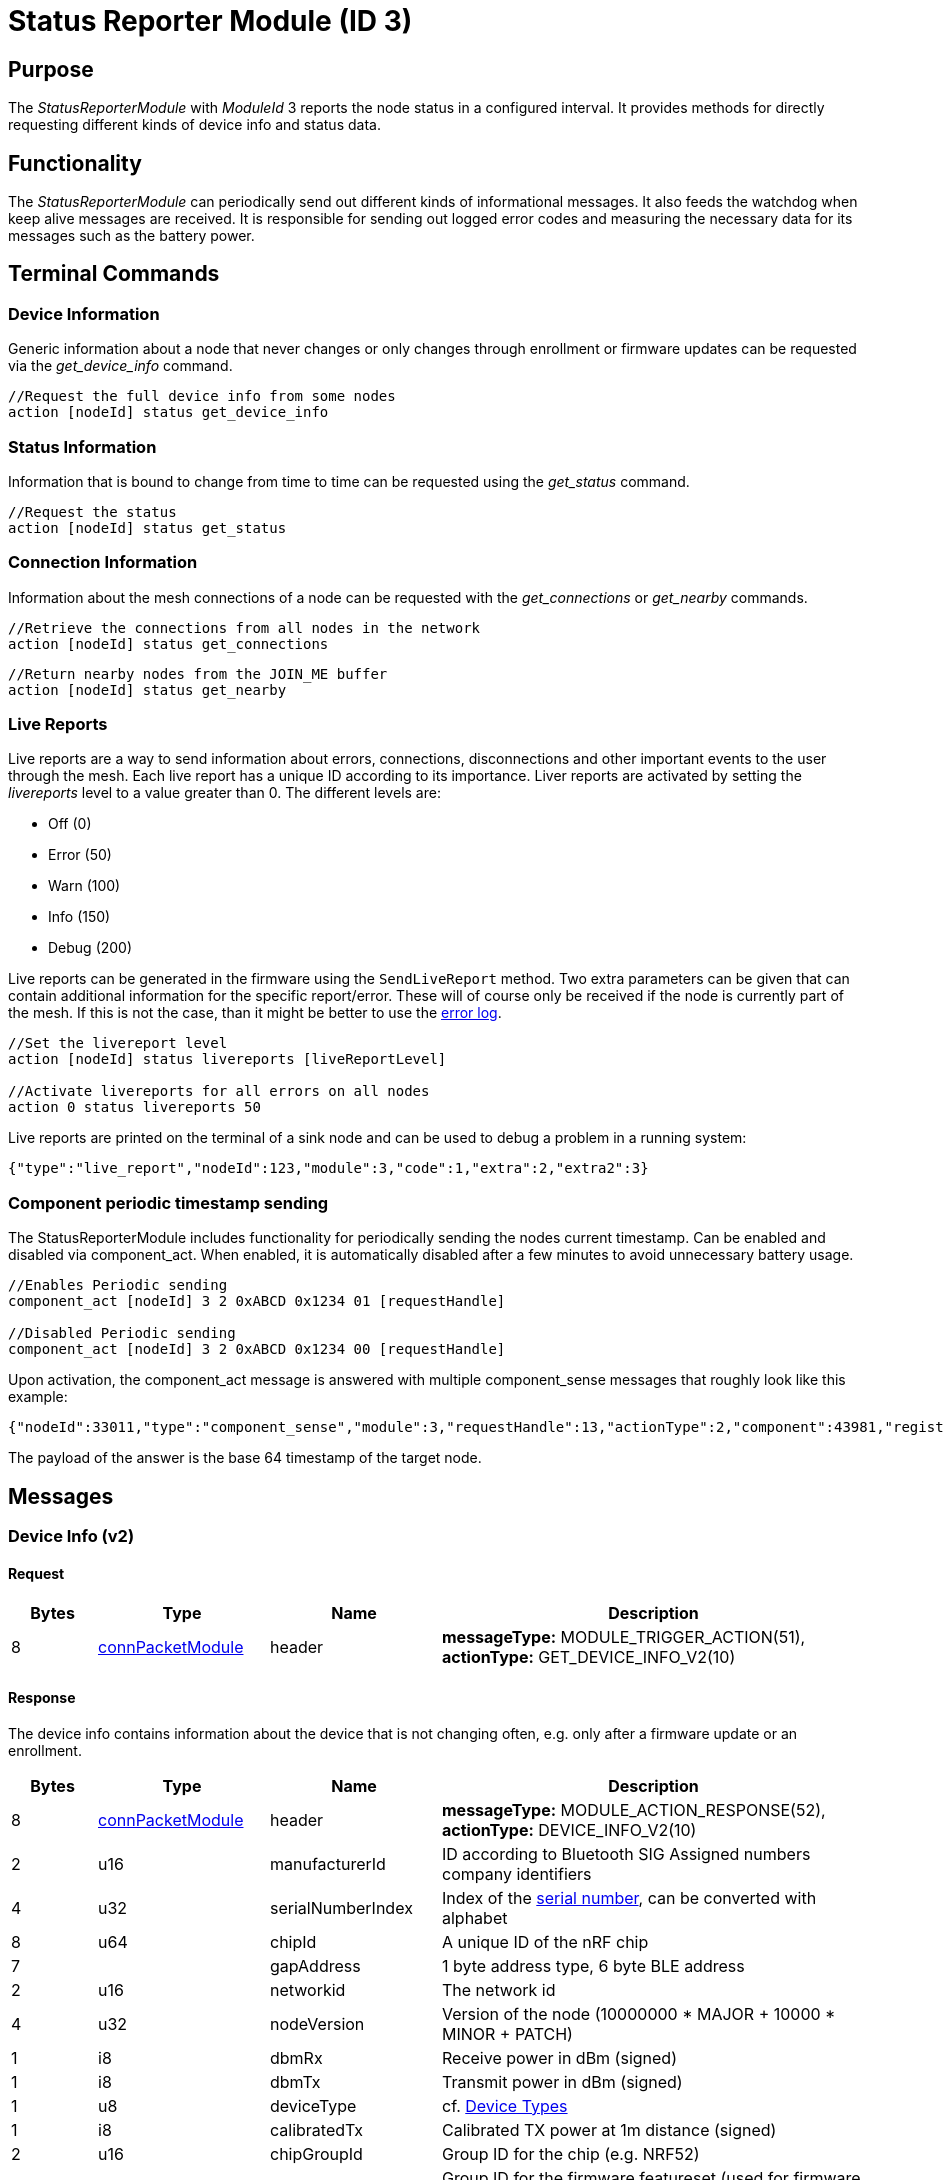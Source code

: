 = Status Reporter Module (ID 3)

== Purpose
The _StatusReporterModule_ with _ModuleId_ 3 reports the node status in a configured interval. It provides methods for directly requesting different kinds of device info and status data.

== Functionality
The _StatusReporterModule_ can periodically send out
different kinds of informational messages. It also feeds the watchdog
when keep alive messages are received. It is responsible for sending out
logged error codes and measuring the necessary data for its messages
such as the battery power.

== Terminal Commands
=== Device Information
Generic information about a node that never changes or only changes through enrollment or firmware updates can be requested via the _get_device_info_ command.

[source,C++]
----
//Request the full device info from some nodes
action [nodeId] status get_device_info
----

=== Status Information
Information that is bound to change from time to time can be requested using the _get_status_ command.

[source,C++]
----
//Request the status
action [nodeId] status get_status
----

=== Connection Information
Information about the mesh connections of a node can be requested with the _get_connections_ or _get_nearby_ commands.

[source,C++]
----
//Retrieve the connections from all nodes in the network
action [nodeId] status get_connections
----

[source,C++]
----
//Return nearby nodes from the JOIN_ME buffer
action [nodeId] status get_nearby
----

[#LiveReports]
=== Live Reports
Live reports are a way to send information about errors, connections, disconnections and other important events to the user through the mesh. Each live report has a unique ID according to its importance. Liver reports are activated by setting the _livereports_ level to a value greater than 0. The different levels are:

* Off (0)
* Error (50)
* Warn (100)
* Info (150)
* Debug (200)

Live reports can be generated in the firmware using the `SendLiveReport` method. Two extra parameters can be given that can contain additional information for the specific report/error. These will of course only be received if the node is currently part of the mesh. If this is not the case, than it might be better to use the xref:Logger.adoc#_error_log[error log].

[source,C++]
----
//Set the livereport level
action [nodeId] status livereports [liveReportLevel]

//Activate livereports for all errors on all nodes
action 0 status livereports 50
----

Live reports are printed on the terminal of a sink node and can be used to debug a problem in a running system:

[source,Javascript]
----
{"type":"live_report","nodeId":123,"module":3,"code":1,"extra":2,"extra2":3}
----

=== Component periodic timestamp sending
The StatusReporterModule includes functionality for periodically sending the nodes current timestamp. Can be enabled and disabled via component_act. When enabled, it is automatically disabled after a few minutes to avoid unnecessary battery usage.

[source,C++]
----
//Enables Periodic sending
component_act [nodeId] 3 2 0xABCD 0x1234 01 [requestHandle]

//Disabled Periodic sending
component_act [nodeId] 3 2 0xABCD 0x1234 00 [requestHandle]
----

Upon activation, the component_act message is answered with multiple component_sense messages that roughly look like this example:

[source,Javascript]
----
{"nodeId":33011,"type":"component_sense","module":3,"requestHandle":13,"actionType":2,"component":43981,"register":4660,"payload":"AgAAAA=="}
----

The payload of the answer is the base 64 timestamp of the target node.

== Messages

=== Device Info (v2)
==== Request

[cols="1,2,2,5"]
|===
|Bytes |Type |Name  |Description

|8 |xref:Specification.adoc#connPacketModule[connPacketModule] |header|*messageType:* MODULE_TRIGGER_ACTION(51), *actionType:* GET_DEVICE_INFO_V2(10)
|===

==== Response

The device info contains information about the device that is not
changing often, e.g. only after a firmware update or an enrollment.

[cols="1,2,2,5"]
|===
|Bytes |Type |Name |Description

|8 |xref:Specification.adoc#connPacketModule[connPacketModule] |header|*messageType:* MODULE_ACTION_RESPONSE(52), *actionType:* DEVICE_INFO_V2(10)
|2 |u16 |manufacturerId |ID according to Bluetooth SIG Assigned numbers
company identifiers
|4 |u32 |serialNumberIndex |Index of the xref:Specification.adoc#SerialNumbers[serial number], can be converted
with alphabet
|8 |u64 |chipId |A unique ID of the nRF chip
|7 ||gapAddress |1 byte address type, 6 byte BLE address
|2 |u16 |networkid |The network id
|4 |u32 |nodeVersion |Version of the node (10000000 * MAJOR + 10000 *
MINOR + PATCH)
|1 |i8 |dbmRx |Receive power in dBm (signed)
|1 |i8 |dbmTx |Transmit power in dBm (signed)
|1 |u8 |deviceType |cf. xref:Specification.adoc#_Device_Types[Device Types]
|1 |i8 |calibratedTx |Calibrated TX power at 1m distance (signed)
|2 |u16 |chipGroupId |Group ID for the chip (e.g. NRF52)
|2 |u16 |featuresetGroupId |Group ID for the firmware featureset (used
for firmware update). Matching groups are allowed to receive the firmware.
|2 |u16 |bootloaderVersion |Version of the bootloader
|===

=== Status

==== Request
|===
|Bytes |Type |Description

|8 |xref:Specification.adoc#connPacketModule[connPacketModule] |*messageType:* MODULE_TRIGGER_ACTION(51), *actionType:* GET_STATUS(1)
|===

==== Response
The device status contains information that is changing from time to time.

[cols="1,2,4"]
|===
|Bytes|Type|Description

|8|xref:Specification.adoc#connPacketModule[connPacketModule]|*messageType:* MODULE_ACTION_RESPONSE(52), *actionType:* STATUS(1)
|2|clusterSize|Size of the cluster that the node is connected to (current mesh size)
|2|inConnectionPartner|NodeId of the node that is connected to the one and only peripheral connection with this node.
|1|inConnectionRssi|RSSI of the incoming connection
|2 bit|freeIn|Number of free mesh connections as peripheral
|6 bit|freeOut|Number of free mesh connections as central
|1|batteryInfo|Battery voltage
|1|connectionLossCounter|Counter of how many mesh connections were dropped
|1 bit|initializedByGateway|If the gateway has initialized this beacon and sent the _SET_INITIALIZED_ command, this bit will be 1 until a reboot is encountered
|7 bit|reserved|
|===

=== Connections
Query all nodeIDs that a node is connected to including the connection rssi. The first entry is the incoming connection, the others are outgoing.

==== Request
[cols="1,2,4"]
|===
|Bytes |Type |Description

|8 |xref:Specification.adoc#connPacketModule[connPacketModule] |*messageType:* MODULE_TRIGGER_ACTION(51), *actionType:* GET_ALL_CONNECTIONS(3)
|===

==== Response
[cols="1,2,4"]
|===
|Bytes|Type|Description

|8|xref:Specification.adoc#connPacketModule[connPacketModule]|*messageType:* MODULE_ACTION_RESPONSE(52), *actionType:* ALL_CONNECTIONS(3)
|3*x|connections|Array of all _partnerEntries_
|===

===== PartnerEntry
[cols="1,2,4"]
|===
|Bytes|Type|Description

|2|partnerId|_nodeId_ of the connected node
|1|rssi|RSSI as a signed integer
|===

=== Nearby Nodes
Returns all nodes (limited to some maximum count) that are surrounding the node with the same networkId.

==== Request
[cols="1,2,4"]
|===
|Bytes |Type |Description

|8 |xref:Specification.adoc#connPacketModule[connPacketModule] | *messageType:* MODULE_TRIGGER_ACTION(51), *actionType:* GET_NEARBY_NODES(4)
|===

==== Response
[cols="1,2,4"]
|===
|Bytes|Type|Description

|8|xref:Specification.adoc#connPacketModule[connPacketModule]|*messageType:* MODULE_ACTION_RESPONSE(52), *actionType:* NEARBY_NODES(4)
|3*x|nearbyNodes|Array of _NearbyNodeEntries_
|===

===== NearbyNodeEntry
[cols="1,2,4"]
|===
|Bytes|Type|Description

|2|nodeId|The
nodeId of the nearby node |1|rssi| The RSSI as a signed integer
|===

=== Live Reports
The _statusReporterModule_ can send live reports that
notify the user over various state changes and error conditions. A live
report is generated for a node and then broadcast over the mesh.
This allows live debugging of mesh errors, e.g. if two nodes
are not connecting to each other. Live reports are also received over
_MeshAccessConnection_, which means an error can be detected after connecting
to the disconnected part of the mesh using a _MeshAccessConnection_.

[source,C++]
----
enum LiveReportTypes {
    LIVE_REPORT_TYPES_ERROR = 0,
    LIVE_REPORT_TYPES_WARN = 50,
    //========
    LIVE_REPORT_TYPES_INFO = 100,
    LIVE_REPORT_TYPE_GAP_CONNECTED_INCOMING, //extra is connHandle, extra2 is 4 bytes of gap addr
    LIVE_REPORT_TYPE_GAP_TRYING_AS_MASTER, //extra is partnerId, extra2 is 4 bytes of gap addr
    LIVE_REPORT_TYPE_GAP_CONNECTED_OUTGOING, //extra is connHandle, extra2 is 4 byte of gap addr
    LIVE_REPORT_TYPE_GAP_DISCONNECTED, //extra is partnerid, extra2 is hci code

    LIVE_REPORT_TYPE_HANDSHAKE_FAIL,
    LIVE_REPORT_TYPE_MESH_CONNECTED, //extra is partnerid, extra2 is asWinner
    LIVE_REPORT_TYPE_MESH_DISCONNECTED, //extra is partnerid, extra2 is appDisconnectReason

    //========
    LIVE_REPORT_TYPES_DEBUG = 150,
    LIVE_REPORT_TYPE_DECISION_RESULT //extra is decision type, extra2 is preferedPartner
};
----

==== Event
[cols="1,2,4"]
|===
|Bytes|Type|Description

|8|xref:Specification.adoc#connPacketModule[connPacketModule]|*messageType:* MODULE_GENERAL(53), *actionType:* LIVE_REPORT(1)
|1|reportType|Of type _LiveReportType_
|4|extra|Additional data regarding the event, depending on _reportType_
|4|extra2|Additional data regarding the event, depending on _reportType_
|===
